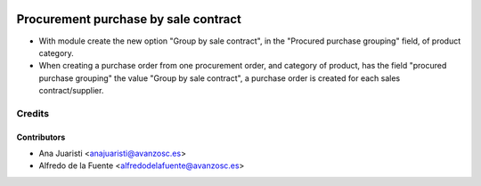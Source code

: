.. image:: https://img.shields.io/badge/licence-AGPL--3-blue.svg
    :target: http://www.gnu.org/licenses/agpl-3.0-standalone.html
    :alt: License: AGPL-3

=====================================
Procurement purchase by sale contract
=====================================

* With module create the new option "Group by sale contract", in the
  "Procured purchase grouping" field, of product category.

* When creating a purchase order from one procurement order, and category of
  product, has the field "procured purchase grouping" the value
  "Group by sale contract", a purchase order is created for each sales
  contract/supplier.

Credits
=======

Contributors
------------
* Ana Juaristi <anajuaristi@avanzosc.es>
* Alfredo de la Fuente <alfredodelafuente@avanzosc.es>